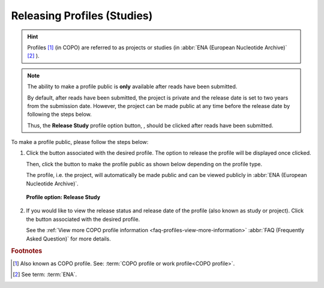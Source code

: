 .. _releasing-profiles:

=============================
Releasing Profiles (Studies)
=============================

.. hint::

   Profiles [#f1]_ (in COPO) are referred to as projects or studies
   (in :abbr:`ENA (European Nucleotide Archive)` [#f2]_ ).

.. note::

   The ability to make a profile public is **only** available after reads have been submitted.

   By default, after reads have been submitted, the project is private and the release date is set to two years from
   the submission date. However, the project can be made public at any time before the release date by following the
   steps below.

   Thus, the **Release Study** profile option button, |release-profile-button|, should be clicked after reads have been
   submitted.

.. seealso::

   * :ref:`View Released Study on ENA <faq-profiles-view-released-studies>`

   * :ref:`View Release Study Status <faq-profiles-view-more-information>`

   * :ref:`How to Submit Reads <reads>`

To make a profile public, please follow the steps below:

#. Click the |vertical-ellipsis-icon| button associated with the desired profile. The option to release the profile
   will be displayed once clicked.

   Then, click the |release-profile-button| button to make the profile public as shown below depending on
   the profile type.

   The profile, i.e. the project, will automatically be made public and can be viewed publicly in
   :abbr:`ENA (European Nucleotide Archive)`.

   .. figure:: /assets/images/profiles/ui/profile_options_release_study.png
      :alt: Profile options with release study option
      :align: center
      :target: https://raw.githubusercontent.com/TGAC/COPO-documentation/main/assets/images/profiles/ui/profile_options_release_study.png
      :class: with-shadow with-border
      :height: 200px

      **Profile option: Release Study**

#. If you would like to view the release status and release date of the profile (also known as study or project).
   Click the |profile-view-more-button| button associated with the desired profile.

   See the :ref:`View more COPO profile information <faq-profiles-view-more-information>`
   :abbr:`FAQ (Frequently Asked Question)` for more details.


.. raw:: html

   <hr>

.. rubric:: Footnotes

.. [#f1] Also known as COPO profile. See: :term:`COPO profile or work profile<COPO profile>`.
.. [#f2] See term: :term:`ENA`.

..
    Images declaration
..

.. |profile-view-more-button| image:: /assets/images/profiles/buttons/profile_view_more_button.png
   :height: 4ex
   :class: no-scaled-link

.. |release-profile-button| image:: /assets/images/profiles/buttons/release_study_button.png
   :height: 4ex
   :class: no-scaled-link

.. |vertical-ellipsis-icon| image:: /assets/images/profiles/icons/profile_vertical_ellipsis_icon.png
   :height: 4ex
   :class: no-scaled-link